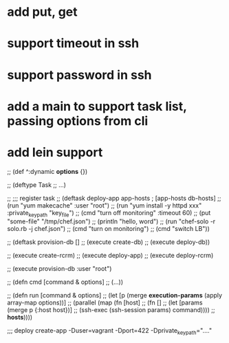 * add put, get
* support timeout in ssh
* support password in ssh
* add a main to support task list, passing options from cli
* add lein support

;; (def ^:dynamic *options* {})

;; (deftype Task
;;     ...)

;; ;;; register task
;; (deftask deploy-app app-hosts           ; [app-hosts db-hosts]
;;   (run "yum makecache" :user "root")
;;   (run "yum install -y httpd xxx" :private_key_path "key_file")
;;   (cmd "turn off monitoring" :timeout 60)
;;   (put "some-file" "/tmp/chef.json")
;;   (println "hello, word")
;;   (run "chef-solo -r solo.rb -j chef.json")
;;   (cmd "turn on monitoring")
;;   (cmd "switch LB"))

;; (deftask provision-db []
;;   (execute create-db)
;;   (execute deploy-db))

;; (execute create-rcrm)
;; (execute deploy-app)
;; (execute deploy-rcrm)

;; (execute provision-db :user "root")

;; (defn cmd [command & options]
;;   (...))

;; (defn run [command & options]
;;   (let [p (merge *execution-params* (apply array-map options))]
;;    (parallel (map (fn [host]
;;                     (fn []
;;                       (let [params (merge p {:host host})]
;;                         (ssh-exec (ssh-session params) command))))
;;                   *hosts*))))

;;; deploy create-app -Duser=vagrant -Dport=422 -Dprivate_key_path="...."
